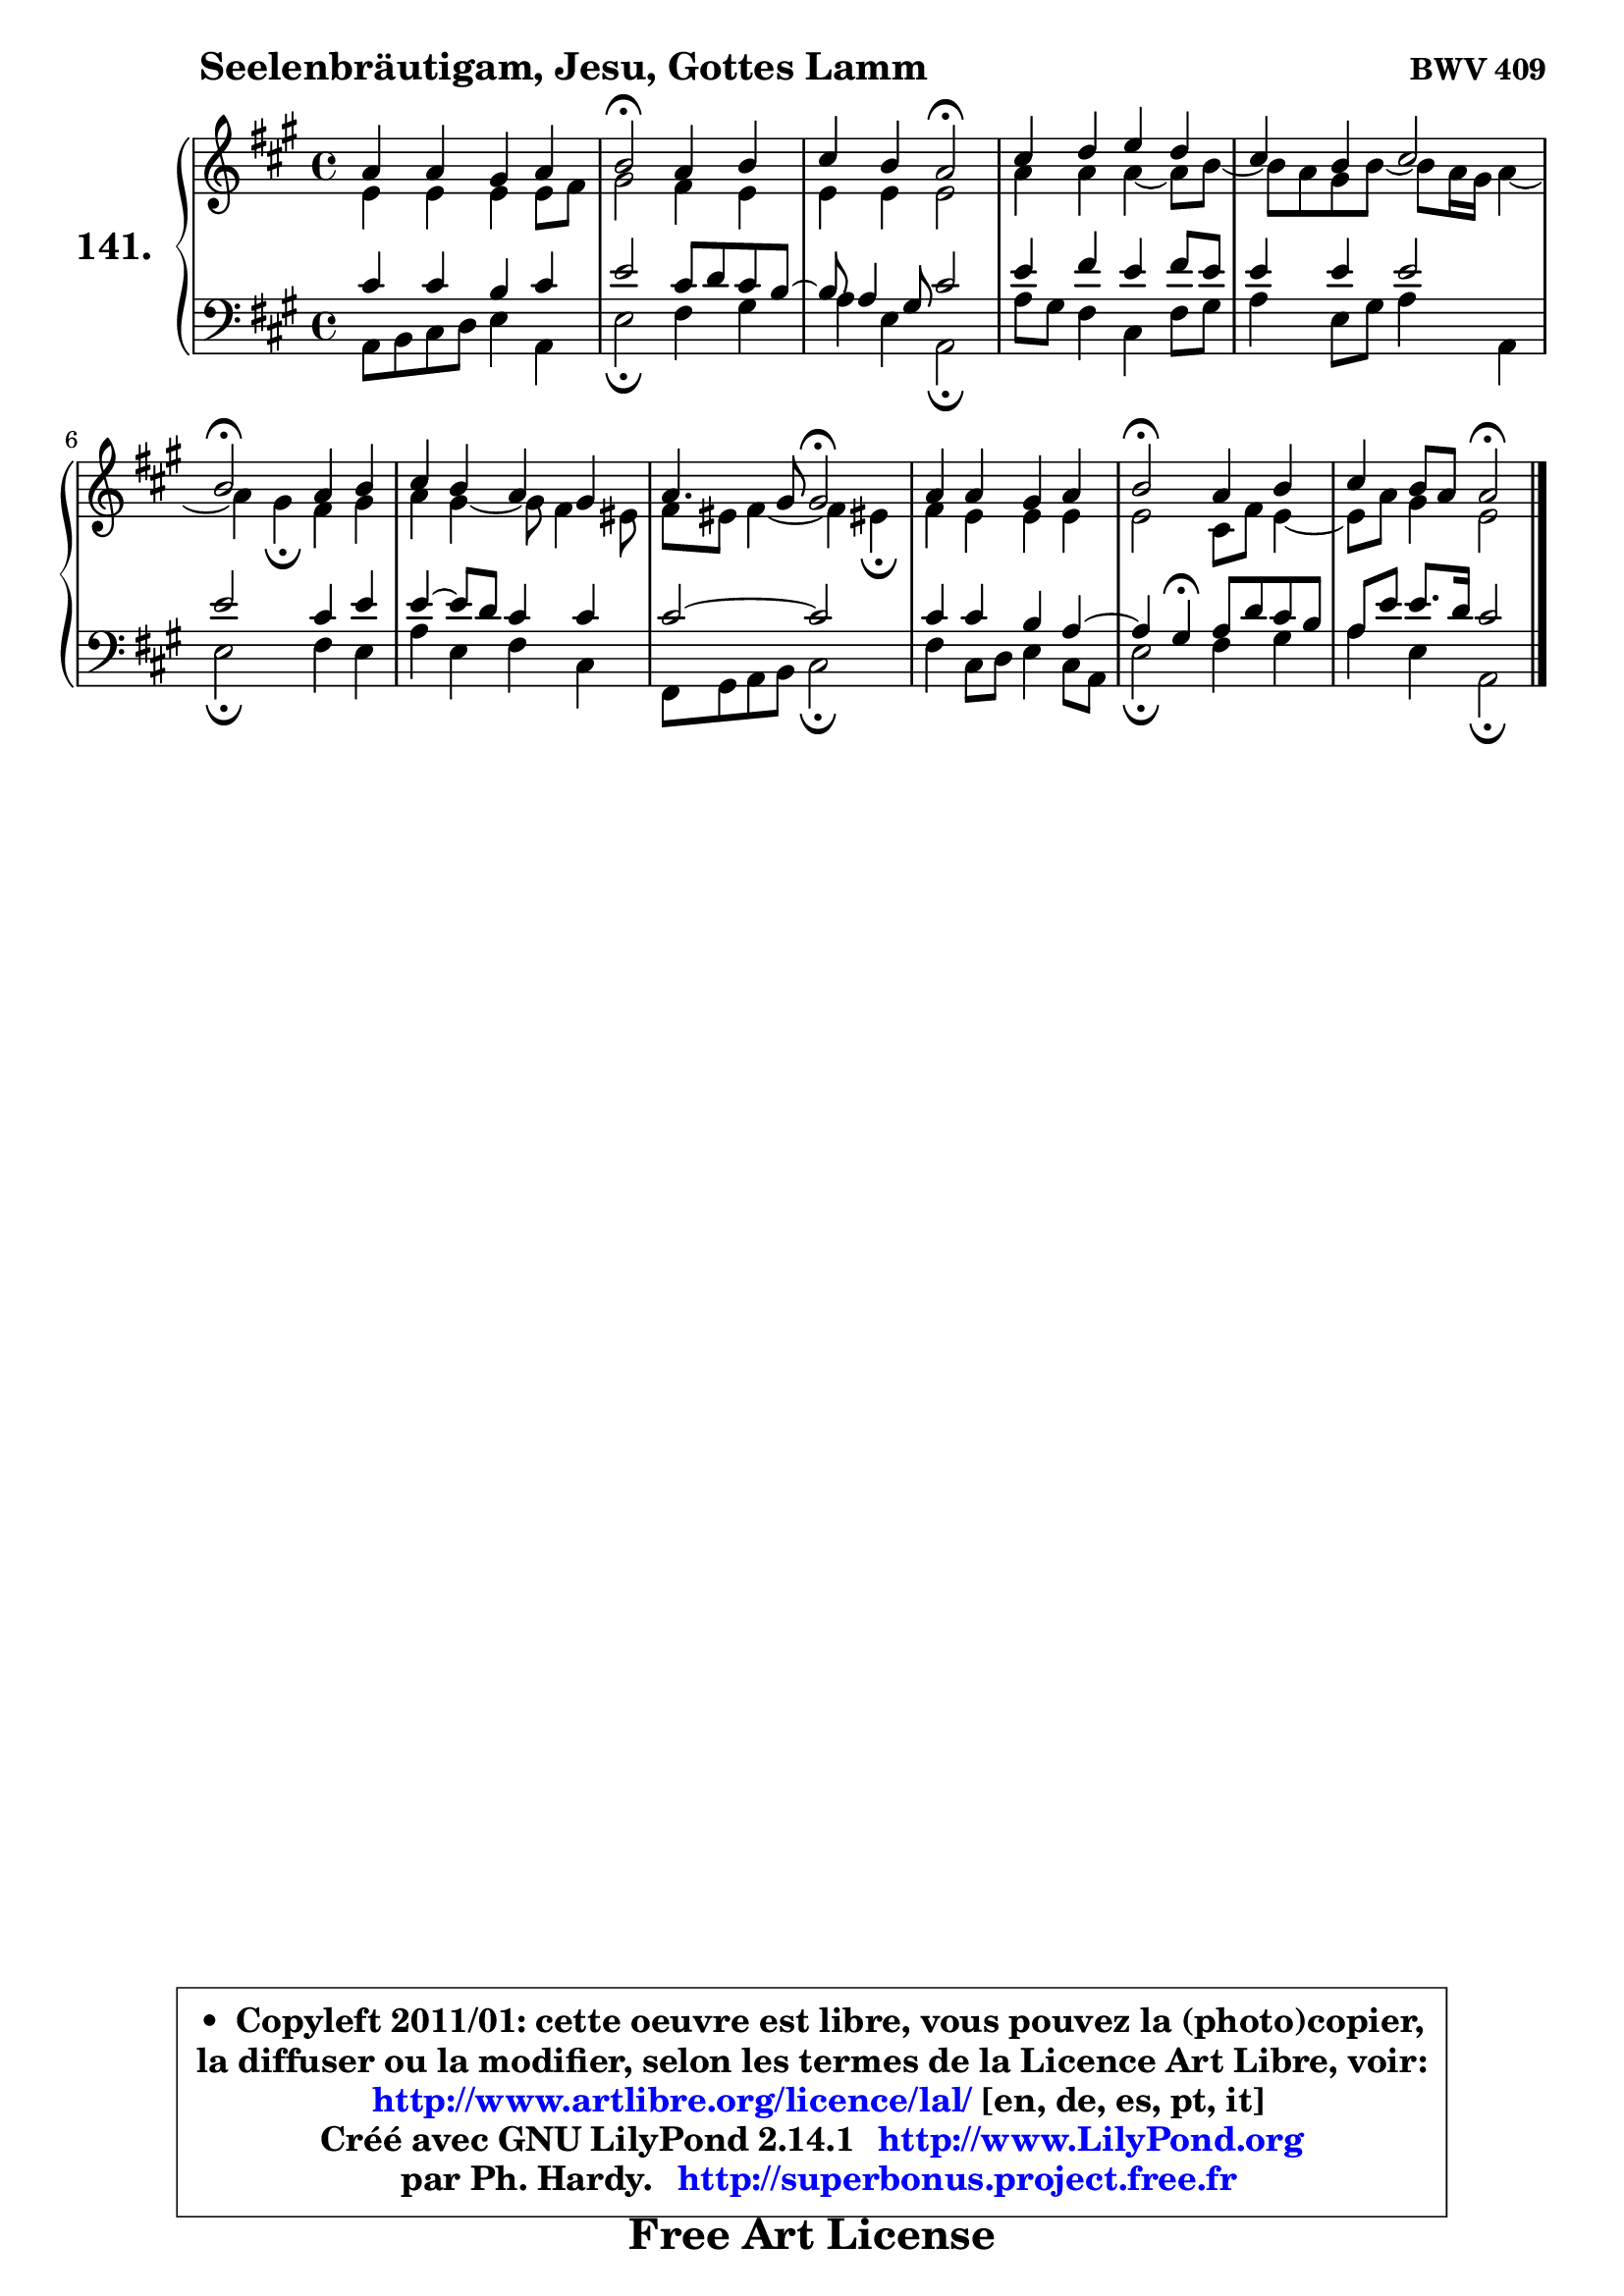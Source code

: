 
\version "2.14.1"

    \paper {
%	system-system-spacing #'padding = #0.1
%	score-system-spacing #'padding = #0.1
%	ragged-bottom = ##f
%	ragged-last-bottom = ##f
	}

    \header {
      opus = \markup { \bold "BWV 409" }
      piece = \markup { \hspace #9 \fontsize #2 \bold "Seelenbräutigam, Jesu, Gottes Lamm" }
      maintainer = "Ph. Hardy"
      maintainerEmail = "superbonus.project@free.fr"
      lastupdated = "2011/Jul/20"
      tagline = \markup { \fontsize #3 \bold "Free Art License" }
      copyright = \markup { \fontsize #3  \bold   \override #'(box-padding .  1.0) \override #'(baseline-skip . 2.9) \box \column { \center-align { \fontsize #-2 \line { • \hspace #0.5 Copyleft 2011/01: cette oeuvre est libre, vous pouvez la (photo)copier, } \line { \fontsize #-2 \line {la diffuser ou la modifier, selon les termes de la Licence Art Libre, voir: } } \line { \fontsize #-2 \with-url #"http://www.artlibre.org/licence/lal/" \line { \fontsize #1 \hspace #1.0 \with-color #blue http://www.artlibre.org/licence/lal/ [en, de, es, pt, it] } } \line { \fontsize #-2 \line { Créé avec GNU LilyPond 2.14.1 \with-url #"http://www.LilyPond.org" \line { \with-color #blue \fontsize #1 \hspace #1.0 \with-color #blue http://www.LilyPond.org } } } \line { \hspace #1.0 \fontsize #-2 \line {par Ph. Hardy. } \line { \fontsize #-2 \with-url #"http://superbonus.project.free.fr" \line { \fontsize #1 \hspace #1.0 \with-color #blue http://superbonus.project.free.fr } } } } } }

	  }

  guidemidi = {
        R1 |
        \tempo 4 = 34 r2 \tempo 4 = 78 r2 |
        r2 \tempo 4 = 34 r2 \tempo 4 = 78 |
        R1 |
        R1 |
        \tempo 4 = 34 r2 \tempo 4 = 78 r2 |
        R1 |
        r2 \tempo 4 = 34 r2 \tempo 4 = 78 |
        R1 |
        \tempo 4 = 34 r2 \tempo 4 = 78 r2 |
        r2 \tempo 4 = 34 r2 |
	}

  upper = {
	\time 4/4
	\key a \major
	\clef treble
	\voiceOne
	<< { 
	% SOPRANO
	\set Voice.midiInstrument = "acoustic grand"
	\relative c'' {
        a4 a gis a |
        b2\fermata a4 b |
        cis4 b a2\fermata |
        cis4 d e d |
        cis4 b cis2 |
        b2\fermata a4 b |
        cis4 b a gis |
        a4. gis8 gis2\fermata |
        a4 a gis a |
        b2\fermata a4 b |
        cis4 b8 a a2\fermata |
        \bar "|."
	} % fin de relative
	}

	\context Voice="1" { \voiceTwo 
	% ALTO
	\set Voice.midiInstrument = "acoustic grand"
	\relative c' {
        e4 e e e8 fis |
        gis2 fis4 e |
        e4 e e2 |
        a4 a a4 ~ a8 b8 ~ |
	b8 a8 gis b ~ b8 a16 gis a4 ~ |
	a4 gis4\fermata fis4 gis |
        a4 gis4 ~ gis8 fis4 eis8 |
        fis8 eis fis4 ~ fis4 eis!4\fermata |
        fis4 e e e |
        e2 cis8 fis e4 ~ |
	e8 a8 gis4 e2 |
        \bar "|."
	} % fin de relative
	\oneVoice
	} >>
	}

    lower = {
	\time 4/4
	\key a \major
	\clef bass
	\voiceOne
	<< { 
	% TENOR
	\set Voice.midiInstrument = "acoustic grand"
	\relative c' {
        cis4 cis b cis |
        e2 cis8 d cis b8 ~ |
	b8 a4 gis8 cis2 |
        e4 fis e fis8 e |
        e4 e e2 |
        e2 cis4 e |
        e4 ~ e8 d cis4 cis |
        cis2 ~ cis2 |
        cis4 cis b a4 ~ |
	a4 gis4\fermata a8 d cis b |
        a8 e' e8. d16 cis2 |
        \bar "|."
	} % fin de relative
	}
	\context Voice="1" { \voiceTwo 
	% BASS
	\set Voice.midiInstrument = "acoustic grand"
	\relative c {
        a8 b cis d e4 a, |
        e'2\fermata fis4 gis |
        a4 e a,2\fermata |
        a'8 gis fis4 cis fis8 gis |
        a4 e8 gis a4 a, |
        e'2\fermata fis4 e |
        a4 e fis cis |
        fis,8 gis a b cis2\fermata |
        fis4 cis8 d e4 cis8 a |
        e'2\fermata fis4 gis |
        a4 e a,2\fermata |
        \bar "|."
	} % fin de relative
	\oneVoice
	} >>
	}


    \score { 

	\new PianoStaff <<
	\set PianoStaff.instrumentName = \markup { \bold \huge "141." }
	\new Staff = "upper" \upper
	\new Staff = "lower" \lower
	>>

    \layout {
%	ragged-last = ##f
	   }

         } % fin de score

  \score {
    \unfoldRepeats { << \guidemidi \upper \lower >> }
    \midi {
    \context {
     \Staff
      \remove "Staff_performer"
               }

     \context {
      \Voice
       \consists "Staff_performer"
                }

     \context { 
      \Score
      tempoWholesPerMinute = #(ly:make-moment 78 4)
		}
	    }
	}

